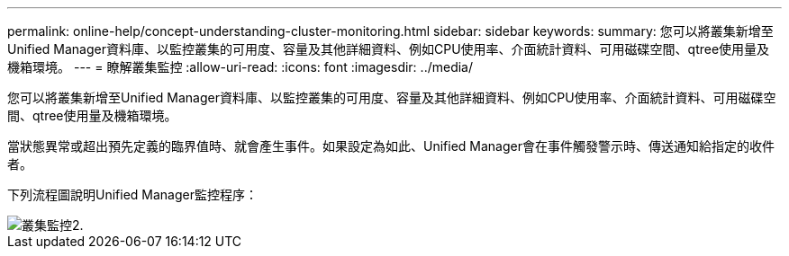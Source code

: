 ---
permalink: online-help/concept-understanding-cluster-monitoring.html 
sidebar: sidebar 
keywords:  
summary: 您可以將叢集新增至Unified Manager資料庫、以監控叢集的可用度、容量及其他詳細資料、例如CPU使用率、介面統計資料、可用磁碟空間、qtree使用量及機箱環境。 
---
= 瞭解叢集監控
:allow-uri-read: 
:icons: font
:imagesdir: ../media/


[role="lead"]
您可以將叢集新增至Unified Manager資料庫、以監控叢集的可用度、容量及其他詳細資料、例如CPU使用率、介面統計資料、可用磁碟空間、qtree使用量及機箱環境。

當狀態異常或超出預先定義的臨界值時、就會產生事件。如果設定為如此、Unified Manager會在事件觸發警示時、傳送通知給指定的收件者。

下列流程圖說明Unified Manager監控程序：

image::../media/cluster-monitoring2.gif[叢集監控2.]
